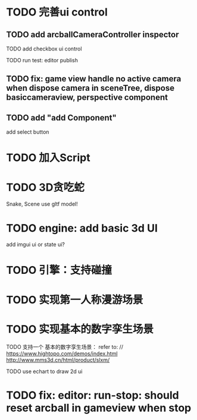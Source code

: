 * TODO 完善ui control

** TODO add arcballCameraController inspector

TODO add checkbox ui control

TODO run test:
editor
publish


** TODO fix: game view handle no active camera when dispose camera in sceneTree, dispose basiccameraview, perspective component


** TODO add "add Component"
add select button


# ** TODO add Modal
# publish, export should show Modal


# Menu add "关于Meta3D":
# show Modal











# ** TODO add Debug




# ** TODO Message
# e.g. show import progress bar



* TODO 加入Script



* TODO 3D贪吃蛇

Snake, Scene use gltf model!




* TODO engine: add basic 3d UI
add imgui ui or state ui?


* TODO 引擎：支持碰撞



* TODO 实现第一人称漫游场景



* TODO 实现基本的数字孪生场景

TODO 支持一个 基本的数字孪生场景：
refer to:
// https://www.hightopo.com/demos/index.html
http://www.mms3d.cn/html/product/slxm/


TODO use echart to draw 2d ui





* TODO fix: editor: run-stop: should reset arcball in gameview when stop